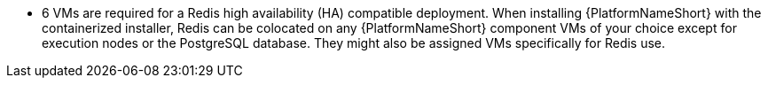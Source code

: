 //This snippet details the colocation configuration for a containerized install of AAP - note that it can be colocated with controller.
* 6 VMs are required for a Redis high availability (HA) compatible deployment. When installing {PlatformNameShort} with the containerized installer, Redis can be colocated on any {PlatformNameShort} component VMs of your choice except for execution nodes or the PostgreSQL database. They might also be assigned VMs specifically for Redis use.
